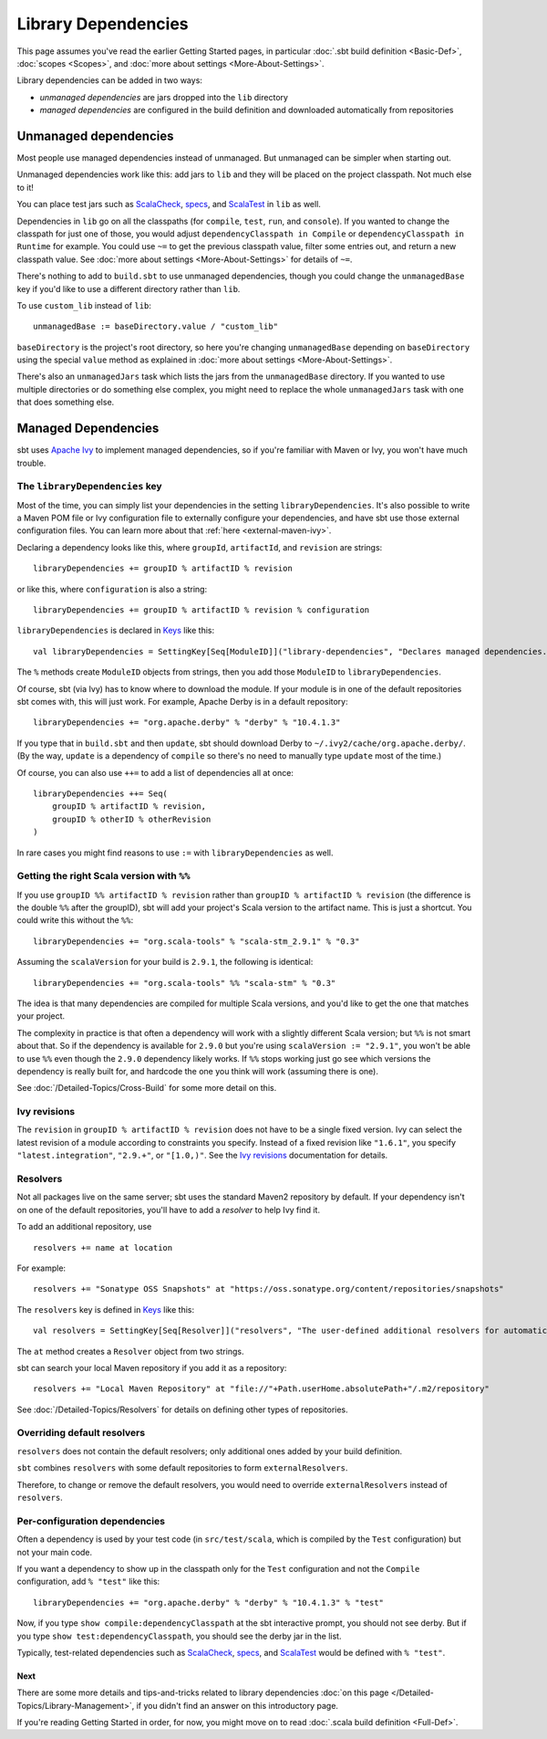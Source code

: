 ====================
Library Dependencies
====================

This page assumes you've read the earlier Getting Started pages, in
particular :doc:`.sbt build definition <Basic-Def>`,
:doc:`scopes <Scopes>`, and :doc:`more about settings <More-About-Settings>`.

Library dependencies can be added in two ways:

-  *unmanaged dependencies* are jars dropped into the ``lib`` directory
-  *managed dependencies* are configured in the build definition and
   downloaded automatically from repositories

Unmanaged dependencies
----------------------

Most people use managed dependencies instead of unmanaged. But unmanaged
can be simpler when starting out.

Unmanaged dependencies work like this: add jars to ``lib`` and they will
be placed on the project classpath. Not much else to it!

You can place test jars such as
`ScalaCheck <https://github.com/rickynils/scalacheck>`_,
`specs <http://code.google.com/p/specs/>`_, and
`ScalaTest <http://www.scalatest.org/>`_ in ``lib`` as well.

Dependencies in ``lib`` go on all the classpaths (for ``compile``,
``test``, ``run``, and ``console``). If you wanted to change the
classpath for just one of those, you would adjust
``dependencyClasspath in Compile`` or ``dependencyClasspath in Runtime``
for example. You could use ``~=`` to get the previous classpath value,
filter some entries out, and return a new classpath value. See :doc:`more about settings <More-About-Settings>`
for details of ``~=``.

There's nothing to add to ``build.sbt`` to use unmanaged dependencies,
though you could change the ``unmanagedBase`` key if you'd like to use
a different directory rather than ``lib``.

To use ``custom_lib`` instead of ``lib``:

::

    unmanagedBase := baseDirectory.value / "custom_lib"

``baseDirectory`` is the project's root directory, so here you're
changing ``unmanagedBase`` depending on ``baseDirectory`` using the
special ``value`` method as explained in :doc:`more about settings <More-About-Settings>`.

There's also an ``unmanagedJars`` task which lists the jars from the
``unmanagedBase`` directory. If you wanted to use multiple directories
or do something else complex, you might need to replace the whole
``unmanagedJars`` task with one that does something else.

Managed Dependencies
--------------------

sbt uses `Apache Ivy <http://ant.apache.org/ivy/>`_ to implement managed
dependencies, so if you're familiar with Maven or Ivy, you won't have
much trouble.

The ``libraryDependencies`` key
~~~~~~~~~~~~~~~~~~~~~~~~~~~~~~~

Most of the time, you can simply list your dependencies in the setting
``libraryDependencies``. It's also possible to write a Maven POM file or
Ivy configuration file to externally configure your dependencies, and
have sbt use those external configuration files. You can learn more
about that :ref:`here <external-maven-ivy>`.

Declaring a dependency looks like this, where ``groupId``,
``artifactId``, and ``revision`` are strings:

::

    libraryDependencies += groupID % artifactID % revision

or like this, where ``configuration`` is also a string:

::

    libraryDependencies += groupID % artifactID % revision % configuration

``libraryDependencies`` is declared in `Keys <../../sxr/Keys.scala.html>`_ like this:

::

    val libraryDependencies = SettingKey[Seq[ModuleID]]("library-dependencies", "Declares managed dependencies.")

The ``%`` methods create ``ModuleID`` objects from strings, then you add
those ``ModuleID`` to ``libraryDependencies``.

Of course, sbt (via Ivy) has to know where to download the module. If
your module is in one of the default repositories sbt comes with, this
will just work. For example, Apache Derby is in a default repository:

::

    libraryDependencies += "org.apache.derby" % "derby" % "10.4.1.3"

If you type that in ``build.sbt`` and then ``update``, sbt should
download Derby to ``~/.ivy2/cache/org.apache.derby/``. (By the way,
``update`` is a dependency of ``compile`` so there's no need to manually
type ``update`` most of the time.)

Of course, you can also use ``++=`` to add a list of dependencies all at
once:

::

    libraryDependencies ++= Seq(
        groupID % artifactID % revision,
        groupID % otherID % otherRevision
    )

In rare cases you might find reasons to use ``:=`` with ``libraryDependencies`` as well.

Getting the right Scala version with ``%%``
~~~~~~~~~~~~~~~~~~~~~~~~~~~~~~~~~~~~~~~~~~~

If you use ``groupID %% artifactID % revision`` rather than
``groupID % artifactID % revision`` (the difference is the double ``%%``
after the groupID), sbt will add your project's Scala version to the
artifact name. This is just a shortcut. You could write this without the
``%%``:

::

    libraryDependencies += "org.scala-tools" % "scala-stm_2.9.1" % "0.3"

Assuming the ``scalaVersion`` for your build is ``2.9.1``, the following
is identical:

::

    libraryDependencies += "org.scala-tools" %% "scala-stm" % "0.3"

The idea is that many dependencies are compiled for multiple Scala
versions, and you'd like to get the one that matches your project.

The complexity in practice is that often a dependency will work with a
slightly different Scala version; but ``%%`` is not smart about that. So
if the dependency is available for ``2.9.0`` but you're using
``scalaVersion := "2.9.1"``, you won't be able to use ``%%`` even though
the ``2.9.0`` dependency likely works. If ``%%`` stops working just go
see which versions the dependency is really built for, and hardcode the
one you think will work (assuming there is one).

See :doc:`/Detailed-Topics/Cross-Build` for some more detail on this.

Ivy revisions
~~~~~~~~~~~~~

The ``revision`` in ``groupID % artifactID % revision`` does not have to
be a single fixed version. Ivy can select the latest revision of a
module according to constraints you specify. Instead of a fixed revision
like ``"1.6.1"``, you specify ``"latest.integration"``, ``"2.9.+"``, or
``"[1.0,)"``. See the `Ivy
revisions <http://ant.apache.org/ivy/history/2.2.0/ivyfile/dependency.html#revision>`_
documentation for details.

Resolvers
~~~~~~~~~

Not all packages live on the same server; sbt uses the standard Maven2
repository by default. If your dependency isn't on one of the default
repositories, you'll have to add a *resolver* to help Ivy find it.

To add an additional repository, use

::

    resolvers += name at location

For example:

::

    resolvers += "Sonatype OSS Snapshots" at "https://oss.sonatype.org/content/repositories/snapshots"

The ``resolvers`` key is defined in
`Keys <../../sxr/Keys.scala.html>`_ like
this:

::

    val resolvers = SettingKey[Seq[Resolver]]("resolvers", "The user-defined additional resolvers for automatically managed dependencies.")

The ``at`` method creates a ``Resolver`` object from two strings.

sbt can search your local Maven repository if you add it as a
repository:

::

    resolvers += "Local Maven Repository" at "file://"+Path.userHome.absolutePath+"/.m2/repository"

See :doc:`/Detailed-Topics/Resolvers` for details on defining other types of repositories.

Overriding default resolvers
~~~~~~~~~~~~~~~~~~~~~~~~~~~~

``resolvers`` does not contain the default resolvers; only additional
ones added by your build definition.

``sbt`` combines ``resolvers`` with some default repositories to form
``externalResolvers``.

Therefore, to change or remove the default resolvers, you would need to
override ``externalResolvers`` instead of ``resolvers``.

Per-configuration dependencies
~~~~~~~~~~~~~~~~~~~~~~~~~~~~~~

Often a dependency is used by your test code (in ``src/test/scala``,
which is compiled by the ``Test`` configuration) but not your main code.

If you want a dependency to show up in the classpath only for the
``Test`` configuration and not the ``Compile`` configuration, add
``% "test"`` like this:

::

    libraryDependencies += "org.apache.derby" % "derby" % "10.4.1.3" % "test"

Now, if you type ``show compile:dependencyClasspath`` at the sbt
interactive prompt, you should not see derby. But if you type
``show test:dependencyClasspath``, you should see the derby jar in the
list.

Typically, test-related dependencies such as
`ScalaCheck <https://github.com/rickynils/scalacheck>`_,
`specs <http://code.google.com/p/specs/>`_, and
`ScalaTest <http://www.scalatest.org/>`_ would be defined with
``% "test"``.

Next
====

There are some more details and tips-and-tricks related to library
dependencies :doc:`on this page </Detailed-Topics/Library-Management>`, if you didn't find an
answer on this introductory page.

If you're reading Getting Started in order, for now, you might move on
to read :doc:`.scala build definition <Full-Def>`.

